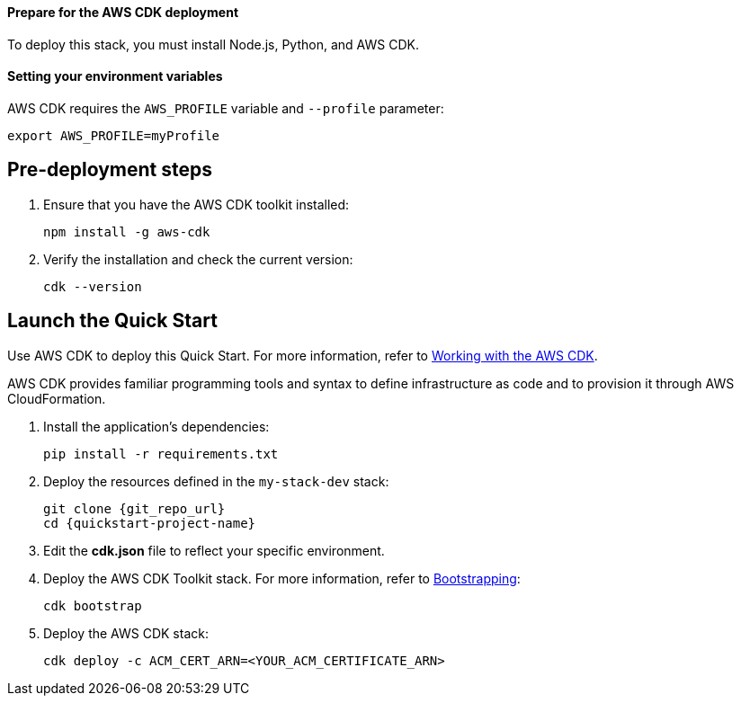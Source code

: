 // Include any predeployment steps here, such as signing up for a Marketplace AMI or making any changes to a partner account. If there are no predeployment steps, leave this file empty.

==== Prepare for the AWS CDK deployment

To deploy this stack, you must install Node.js, Python, and AWS CDK.

==== Setting your environment variables

AWS CDK requires the `AWS_PROFILE` variable and `--profile` parameter: 

  export AWS_PROFILE=myProfile

== Pre-deployment steps

. Ensure that you have the AWS CDK toolkit installed:

  npm install -g aws-cdk

. Verify the installation and check the current version:

  cdk --version

== Launch the Quick Start
Use AWS CDK to deploy this Quick Start. For more information, refer to https://docs.aws.amazon.com/cdk/latest/guide/work-with.html[Working with the AWS CDK^].

AWS CDK provides familiar programming tools and syntax to define infrastructure as code and to provision it through AWS CloudFormation.

//This step needed for Python
. Install the application's dependencies:

  pip install -r requirements.txt

. Deploy the resources defined in the `my-stack-dev` stack:

  git clone {git_repo_url}
  cd {quickstart-project-name}

. Edit the **cdk.json** file to reflect your specific environment.

. Deploy the AWS CDK Toolkit stack. For more information, refer to https://docs.aws.amazon.com/cdk/latest/guide/bootstrapping.html[Bootstrapping^]:

  cdk bootstrap

. Deploy the AWS CDK stack:

  cdk deploy -c ACM_CERT_ARN=<YOUR_ACM_CERTIFICATE_ARN>
